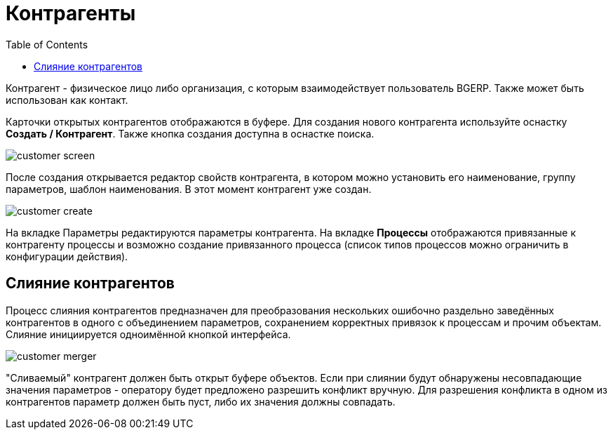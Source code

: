 = Контрагенты
:toc:

Контрагент - физическое лицо либо организация, с которым взаимодействует пользователь BGERP. Также может быть использован как контакт.

Карточки открытых контрагентов отображаются в буфере. Для создания нового контрагента используйте оснастку *Создать / Контрагент*. Также кнопка создания доступна в оснастке поиска.

image::_res/customer_screen.png[]

После создания открывается редактор свойств контрагента, в котором можно установить его наименование, группу параметров, шаблон наименования. В этот момент контрагент уже создан.

image::_res/customer_create.png[]

На вкладке Параметры редактируются параметры контрагента. На вкладке *Процессы* отображаются привязанные к контрагенту процессы и возможно создание привязанного процесса (список типов процессов можно ограничить в конфигурации действия).

== Слияние контрагентов

Процесс слияния контрагентов предназначен для преобразования нескольких ошибочно раздельно заведённых контрагентов в одного с объединением параметров, сохранением корректных привязок к процессам и прочим объектам. Слияние инициируется одноимённой кнопкой интерфейса.

image::_res/customer_merger.png[]

"Сливаемый" контрагент должен быть открыт буфере объектов. Если при слиянии будут обнаружены несовпадающие значения параметров - оператору будет предложено разрешить конфликт вручную. Для разрешения конфликта в одном из контрагентов параметр должен быть пуст, либо их значения должны совпадать.